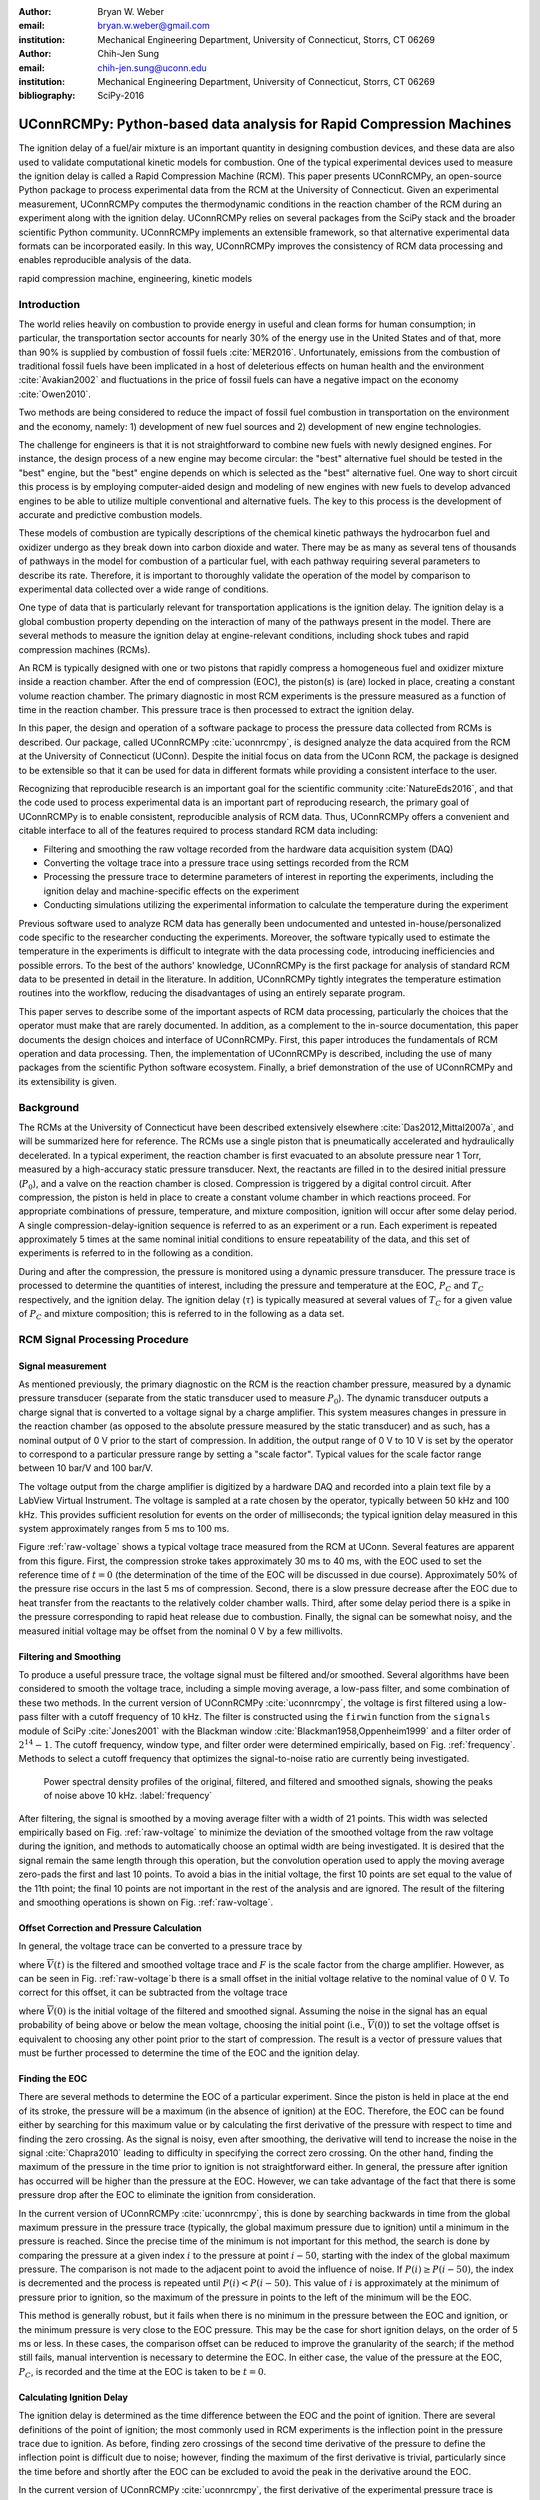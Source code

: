:author: Bryan W. Weber
:email: bryan.w.weber@gmail.com
:institution: Mechanical Engineering Department, University of Connecticut, Storrs, CT 06269

:author: Chih-Jen Sung
:email: chih-jen.sung@uconn.edu
:institution: Mechanical Engineering Department, University of Connecticut, Storrs, CT 06269

:bibliography: SciPy-2016

---------------------------------------------------------------------
UConnRCMPy: Python-based data analysis for Rapid Compression Machines
---------------------------------------------------------------------

.. class:: abstract

    The ignition delay of a fuel/air mixture is an important quantity in designing combustion
    devices, and these data are also used to validate computational kinetic models for combustion.
    One of the typical experimental devices used to measure the ignition delay is called a Rapid
    Compression Machine (RCM). This paper presents UConnRCMPy, an open-source Python package to
    process experimental data from the RCM at the University of Connecticut. Given an experimental
    measurement, UConnRCMPy computes the thermodynamic conditions in the reaction chamber of the RCM
    during an experiment along with the ignition delay. UConnRCMPy relies on several packages from
    the SciPy stack and the broader scientific Python community. UConnRCMPy implements an extensible
    framework, so that alternative experimental data formats can be incorporated easily. In this
    way, UConnRCMPy improves the consistency of RCM data processing and enables reproducible
    analysis of the data.

.. class:: keywords

    rapid compression machine, engineering, kinetic models

Introduction
------------

The world relies heavily on combustion to provide energy in useful and clean forms for human
consumption; in particular, the transportation sector accounts for nearly 30% of the energy use in
the United States and of that, more than 90% is supplied by combustion of fossil fuels
:cite:`MER2016`. Unfortunately, emissions from the combustion of traditional fossil fuels have been
implicated in a host of deleterious effects on human health and the environment :cite:`Avakian2002`
and fluctuations in the price of fossil fuels can have a negative impact on the economy
:cite:`Owen2010`.

Two methods are being considered to reduce the impact of fossil fuel combustion in transportation on
the environment and the economy, namely: 1) development of new fuel sources and 2) development of
new engine technologies.

The challenge for engineers is that it is not straightforward to combine new fuels with newly
designed engines. For instance, the design process of a new engine may become circular: the "best"
alternative fuel should be tested in the "best" engine, but the "best" engine depends on which is
selected as the "best" alternative fuel. One way to short circuit this process is by employing
computer-aided design and modeling of new engines with new fuels to develop advanced engines to be
able to utilize multiple conventional and alternative fuels. The key to this process is the
development of accurate and predictive combustion models.

These models of combustion are typically descriptions of the chemical kinetic pathways the
hydrocarbon fuel and oxidizer undergo as they break down into carbon dioxide and water. There may be
as many as several tens of thousands of pathways in the model for combustion of a particular fuel,
with each pathway requiring several parameters to describe its rate. Therefore, it is important to
thoroughly validate the operation of the model by comparison to experimental data collected over a
wide range of conditions.

One type of data that is particularly relevant for transportation applications is the ignition
delay. The ignition delay is a global combustion property depending on the interaction of many of
the pathways present in the model. There are several methods to measure the ignition delay at
engine-relevant conditions, including shock tubes and rapid compression machines (RCMs).

An RCM is typically designed with one or two pistons that rapidly compress a homogeneous fuel and
oxidizer mixture inside a reaction chamber. After the end of compression (EOC), the piston(s) is
(are) locked in place, creating a constant volume reaction chamber. The primary diagnostic in most
RCM experiments is the pressure measured as a function of time in the reaction chamber. This
pressure trace is then processed to extract the ignition delay.

In this paper, the design and operation of a software package to process the pressure data collected
from RCMs is described. Our package, called UConnRCMPy :cite:`uconnrcmpy`, is designed analyze the
data acquired from the RCM at the University of Connecticut (UConn). Despite the initial focus on
data from the UConn RCM, the package is designed to be extensible so that it can be used for data in
different formats while providing a consistent interface to the user.

Recognizing that reproducible research is an important goal for the scientific community
:cite:`NatureEds2016`, and that the code used to process experimental data is an important part of
reproducing research, the primary goal of UConnRCMPy is to enable consistent, reproducible analysis
of RCM data. Thus, UConnRCMPy offers a convenient and citable interface to all of the features
required to process standard RCM data including:

* Filtering and smoothing the raw voltage recorded from the hardware data acquisition system (DAQ)
* Converting the voltage trace into a pressure trace using settings recorded from the RCM
* Processing the pressure trace to determine parameters of interest in reporting the experiments,
  including the ignition delay and machine-specific effects on the experiment
* Conducting simulations utilizing the experimental information to calculate the temperature during
  the experiment

Previous software used to analyze RCM data has generally been undocumented and untested
in-house/personalized code specific to the researcher conducting the experiments. Moreover, the
software typically used to estimate the temperature in the experiments is difficult to integrate
with the data processing code, introducing inefficiencies and possible errors. To the best of the
authors' knowledge, UConnRCMPy is the first package for analysis of standard RCM data to be
presented in detail in the literature. In addition, UConnRCMPy tightly integrates the temperature
estimation routines into the workflow, reducing the disadvantages of using an entirely separate
program.

This paper serves to describe some of the important aspects of RCM data processing, particularly the
choices that the operator must make that are rarely documented. In addition, as a complement to the
in-source documentation, this paper documents the design choices and interface of UConnRCMPy. First,
this paper introduces the fundamentals of RCM operation and data processing. Then, the
implementation of UConnRCMPy is described, including the use of many packages from the scientific
Python software ecosystem. Finally, a brief demonstration of the use of UConnRCMPy and its
extensibility is given.

Background
----------

The RCMs at the University of Connecticut have been described extensively elsewhere
:cite:`Das2012,Mittal2007a`, and will be summarized here for reference. The RCMs use a single piston
that is pneumatically accelerated and hydraulically decelerated. In a typical experiment, the
reaction chamber is first evacuated to an absolute pressure near 1 Torr, measured by a high-accuracy
static pressure transducer. Next, the reactants are filled in to the desired initial pressure
(|P0|), and a valve on the reaction chamber is closed. Compression is triggered by a
digital control circuit. After compression, the piston is held in place to create a constant volume
chamber in which reactions proceed. For appropriate combinations of pressure, temperature, and
mixture composition, ignition will occur after some delay period. A single
compression-delay-ignition sequence is referred to as an experiment or a run. Each experiment is
repeated approximately 5 times at the same nominal initial conditions to ensure repeatability of the
data, and this set of experiments is referred to in the following as a condition.

During and after the compression, the pressure is monitored using a dynamic pressure transducer.
The pressure trace is processed to determine the quantities of interest, including
the pressure and temperature at the EOC, |PC| and |TC| respectively, and the ignition delay. The
ignition delay (|tau|) is typically measured at several values of |TC| for a given value of |PC| and
mixture composition; this is referred to in the following as a data set.

RCM Signal Processing Procedure
-------------------------------
Signal measurement
==================

As mentioned previously, the primary diagnostic on the RCM is the reaction chamber pressure,
measured by a dynamic pressure transducer (separate from the static transducer used to measure
|P0|). The dynamic transducer outputs a charge signal that is converted to a voltage signal by a
charge amplifier. This system measures changes in pressure in the reaction chamber (as opposed to
the absolute pressure measured by the static transducer) and as such, has a nominal output of 0 V
prior to the start of compression. In addition, the output range of 0 V to 10 V is set by the
operator to correspond to a particular pressure range by setting a "scale factor". Typical values
for the scale factor range between 10 bar/V and 100 bar/V.

The voltage output from the charge amplifier is digitized by a hardware DAQ and recorded into a
plain text file by a LabView Virtual Instrument. The voltage is sampled at a rate chosen by the
operator, typically between 50 kHz and 100 kHz. This provides sufficient resolution for events on
the order of milliseconds; the typical ignition delay measured in this system approximately ranges
from 5 ms to 100 ms.

.. raw:: latex

    \begin{figure*}
        \centering
        \includegraphics[width=0.75\textwidth]{figures/raw-voltage.png}
        \caption{Raw voltage trace and the voltage trace after filtering and smoothing from a
        typical RCM experiment. Note that the voltage in the figure varies from 0 V to 1 V because
        the scale factor is 100 bar/V and the maximum pressure for this case is near 100 bar. (a):
        Close up of the time around the EOC, demonstrating the fidelity of the smoothed and filtered
        signal with the original signal. (b): Close up of the time before the start of compression,
        demonstrating the offset of the initial voltage slightly below 0 V.}
        \label{raw-voltage}
    \end{figure*}

Figure :ref:`raw-voltage` shows a typical voltage trace measured from the RCM at UConn. Several
features are apparent from this figure. First, the compression stroke takes approximately 30 ms to
40 ms, with the EOC used to set the reference time of :math:`t = 0` (the determination of the time
of the EOC will be discussed in due course). Approximately 50% of the pressure rise occurs in the
last 5 ms of compression. Second, there is a slow pressure decrease after the EOC due to heat
transfer from the reactants to the relatively colder chamber walls. Third, after some delay period
there is a spike in the pressure corresponding to rapid heat release due to combustion. Finally, the
signal can be somewhat noisy, and the measured initial voltage may be offset from the nominal 0 V by
a few millivolts.

Filtering and Smoothing
=======================

To produce a useful pressure trace, the voltage signal must be filtered and/or smoothed. Several
algorithms have been considered to smooth the voltage trace, including a simple moving average, a
low-pass filter, and some combination of these two methods. In the current version of UConnRCMPy
:cite:`uconnrcmpy`, the voltage is first filtered using a low-pass filter with a cutoff frequency of
10 kHz. The filter is constructed using the ``firwin`` function from the ``signals`` module of SciPy
:cite:`Jones2001` with the Blackman window :cite:`Blackman1958,Oppenheim1999` and a filter order of
:math:`2^{14}-1`. The cutoff frequency, window type, and filter order were determined empirically,
based on Fig. :ref:`frequency`. Methods to select a cutoff frequency that optimizes the
signal-to-noise ratio are currently being investigated.

.. figure:: figures/frequency.png

    Power spectral density profiles of the original, filtered, and filtered and smoothed signals,
    showing the peaks of noise above 10 kHz. :label:`frequency`

After filtering, the signal is smoothed by a moving average filter with a width of 21 points. This
width was selected empirically based on Fig. :ref:`raw-voltage` to minimize the deviation of the
smoothed voltage from the raw voltage during the ignition, and methods to automatically choose an
optimal width are being investigated. It is desired that the signal remain the same length through
this operation, but the convolution operation used to apply the moving average zero-pads the first
and last 10 points. To avoid a bias in the initial voltage, the first 10 points are set equal to the
value of the 11th point; the final 10 points are not important in the rest of the analysis and are
ignored. The result of the filtering and smoothing operations is shown on Fig. :ref:`raw-voltage`.

Offset Correction and Pressure Calculation
==========================================

In general, the voltage trace can be converted to a pressure trace by

.. math::
    :label: pressure-trace

    P(t) = F \cdot \overline{V}(t) + P_0

where :math:`\overline{V}(t)` is the filtered and smoothed voltage trace and :math:`F` is the scale
factor from the charge amplifier. However, as can be seen in Fig. :ref:`raw-voltage`\ b there is a
small offset in the initial voltage relative to the nominal value of 0 V. To correct for this
offset, it can be subtracted from the voltage trace

.. math::
    :label: corrected-pressure-trace

    P(t) = F \cdot \left[\overline{V}(t) - \overline{V}(0)\right] + P_0

where :math:`\overline{V}(0)` is the initial voltage of the filtered and smoothed signal. Assuming
the noise in the signal has an equal probability of being above or below the mean voltage, choosing
the initial point (i.e., :math:`\overline{V}(0)`) to set the voltage offset is equivalent to
choosing any other point prior to the start of compression. The result is a vector of pressure
values that must be further processed to determine the time of the EOC and the ignition delay.

Finding the EOC
===============

There are several methods to determine the EOC of a particular experiment. Since the piston is held
in place at the end of its stroke, the pressure will be a maximum (in the absence of ignition) at
the EOC. Therefore, the EOC can be found either by searching for this maximum value or by
calculating the first derivative of the pressure with respect to time and finding the zero crossing.
As the signal is noisy, even after smoothing, the derivative will tend to increase the noise in the
signal :cite:`Chapra2010` leading to difficulty in specifying the correct zero crossing. On the
other hand, finding the maximum of the pressure in the time prior to ignition is not straightforward
either. In general, the pressure after ignition has occurred will be higher than the pressure at the
EOC. However, we can take advantage of the fact that there is some pressure drop after the EOC to
eliminate the ignition from consideration.

In the current version of UConnRCMPy :cite:`uconnrcmpy`, this is done by searching backwards in time
from the global maximum pressure in the pressure trace (typically, the global maximum pressure due
to ignition) until a minimum in the pressure is reached. Since the precise time of the minimum is
not important for this method, the search is done by comparing the pressure at a given index
:math:`i` to the pressure at point :math:`i-50`, starting with the index of the global maximum
pressure. The comparison is not made to the adjacent point to avoid the influence of noise. If
:math:`P(i) \geq P(i-50)`, the index is decremented and the process is repeated until :math:`P(i) <
P(i-50)`. This value of :math:`i` is approximately at the minimum of pressure prior to ignition, so
the maximum of the pressure in points to the left of the minimum will be the EOC.

This method is generally robust, but it fails when there is no minimum in the pressure between the
EOC and ignition, or the minimum pressure is very close to the EOC pressure. This may be the case
for short ignition delays, on the order of 5 ms or less. In these cases, the comparison offset can
be reduced to improve the granularity of the search; if the method still fails, manual intervention
is necessary to determine the EOC. In either case, the value of the pressure at the EOC, |PC|, is
recorded and the time at the EOC is taken to be :math:`t=0`.

Calculating Ignition Delay
==========================

The ignition delay is determined as the time difference between the EOC and the point of ignition.
There are several definitions of the point of ignition; the most commonly used in RCM experiments is
the inflection point in the pressure trace due to ignition. As before, finding zero crossings of the
second time derivative of the pressure to define the inflection point is difficult due to noise;
however, finding the maximum of the first derivative is trivial, particularly since the time before
and shortly after the EOC can be excluded to avoid the peak in the derivative around the EOC.

In the current version of UConnRCMPy :cite:`uconnrcmpy`, the first derivative of the experimental
pressure trace is computed by a second-order forward differencing method. The derivative is then
smoothed by the moving average algorithm with a width of 151 points. This value for the moving
average window was chosen empirically.

For some conditions, the reactants may undergo two distinct stages of ignition. These cases can be
distinguished by a pair of peaks in the first time derivative of the pressure. For some two-stage
ignition cases, the first-stage pressure rise, and consequently the peak in the derivative, are
relatively weak, making it hard to distinguish the peak due to ignition from the background noise.
This is currently the area requiring the most manual intervention, and one area where significant
improvements can be made by refining the differentiation and filtering/smoothing algorithms. An
experiment that shows two clear peaks in the derivative is shown in Fig. :ref:`ign-delay-def` to
demonstrate the definition of the ignition delays.

.. figure:: figures/ign-delay-def.png

    Illustration of the definition of the ignition delay in a two-stage ignition case.
    :label:`ign-delay-def`

Calculating the EOC Temperature
===============================

The final parameter of interest presently is the EOC temperature, |TC|. This temperature is often
used as the reference temperature when reporting ignition delays. In general, it is difficult to
measure the temperature as a function of time in the reaction chamber of the RCM, so methods to
estimate the temperature from the pressure trace are generally used.

The law of conservation of energy written for the ideal gases in the reaction chamber is:

.. math::
    :label: first-law

    c_v \frac{dT}{dt} = -P \frac{dv}{dt} - \sum_k u_k \frac{d Y_k}{dt}

where :math:`c_v` is the specific heat at constant volume of the mixture, :math:`v` is the specific
volume, :math:`u_k` and :math:`Y_k` are the specific internal energy and mass fraction of the
species :math:`k`, and :math:`t` is time. For a constant-area piston, the rate of change of the
volume is equal to the piston velocity. In UConnRCMPy, Eq. :ref:`first-law` is integrated by Cantera
:cite:`cantera`.

In Cantera, intensive thermodynamic information about the system is stored in an instance of the
``Solution`` class. The ``Solution`` classes used in this study model simple, compressible systems
and require two independent properties, plus the composition, to fix the state. The two properties
must be intensive (i.e., not dependent on system size), and are typically chosen from the pressure,
temperature, and density. The thermodynamic information for each species is read from a file in the
CTI format, described in the Cantera documentation :cite:`cantera`, when a ``Solution`` instance is
created.

In addition to evaluating thermodynamic data, Cantera :cite:`cantera` contains several objects used
to model homogeneous reacting systems; the two used in this paper are a ``Reservoir`` and an
``IdealGasReactor``, which are subclasses of the generic ``Reactor`` class. The specific
``IdealGasReactor`` class is preferred over the generic ``Reactor`` class in this study because the
energy equation is directly solved in terms of the temperature (i.e., Eq. :ref:`first-law`) in an
``IdealGasReactor``. A ``Solution`` object is installed in each ``Reactor`` subclass instance to
manage the state information and evaluate thermodynamic properties. The difference between the
``Reservoir`` and the ``IdealGasReactor`` is simply that the state (i.e., the pressure, temperature,
and chemical composition) of the ``Solution`` in a ``Reservoir`` is fixed.

Integrating Eq. :ref:`first-law` requires knowledge of the volume of the reaction chamber as a
function of time. To calculate the volume as a function of time, it is assumed that there is a core
of gas in the reaction chamber that undergoes an isentropic compression :cite:`Lee1998`.
Furthermore, it is assumed that there is negligible reactant consumption during the compression
stroke.

Constructing the volume trace is triggered by the user by running the ``create_volume_trace`` method
that implements the following procedure. A Cantera ``Solution`` object is initialized at the initial
temperature, pressure, and composition of the reaction chamber. After initialization the initial
mass-specific entropy (|s0|) and density (|rho0|) are recorded. The initial volume is arbitrarily
taken to be :math:`V_0=1.0\,\text{m}^3`. The initial volume used in constructing the volume trace is
arbitrary provided that the same value for the volume is used for the initial volume in the
``Reactor``-based simulations described below. However, extensive quantities such as the total heat
release during ignition cannot be compared to experimental values.

The measured pressure at each point in the pressure trace (:math:`P_i`) is used with the previously
recorded initial entropy (|s0|) to set the state of the ``Solution`` object sequentially. At each
point, the volume is computed by applying the ideal gas law:

.. math::
    :label: ideal-gas-law

    V_i = V_0 \frac{\rho_0}{\rho_i}

where :math:`\rho_i` is the density at each point computed by the Cantera ``Solution``. This
procedure effects a constant composition isentropic compression process.

Once the volume trace has been generated, it can be utilized in the ``IdealGasReactor`` and the
solution of Eq. :ref:`first-law` by installing an instance of the ``Wall`` class. In Cantera
:cite:`cantera`, ``Wall``\ s have several uses, including allowing heat transfer into or out of the
``Reactor``, allowing heterogeneous reactions on the surface of the ``Wall``, or causing the volume
of the ``Reactor`` to vary. In this study, only the last function is used (i.e., the reaction
chamber is adiabatic and homogeneous). ``Wall``\ s must be installed between instances of
``Reactor``\ s, so in UConnRCMPy a ``Wall`` is installed between the ``IdealGasReactor`` that
represents the reaction chamber and an instance of the ``Reservoir`` class. By specifying the
velocity of the ``Wall`` using the volume trace computed previously, the ``IdealGasReactor`` will
proceed through the same states as the reaction chamber in the experiment.

The velocity of the ``Wall`` is specified by using an instance of the ``VolumeProfile`` class from
the CanSen software :cite:`cansen`. This instance is passed to the ``Func1`` class in Cantera, which
wraps the ``VolumeProfile`` in a way that the C++ solvers in Cantera can use. The ``VolumeProfile``
class computes the first forward difference of the volume as a function of time and returns the
appropriate velocity when passed a time.

The ``IdealGasReactor`` is installed into an instance of ``ReactorNet`` from Cantera
:cite:`cantera`. The ``ReactorNet`` implements the interface to the solver CVODES. CVODES is an
adaptive-time-stepping solver, distributed as part of the SUNDIALS suite :cite:`Hindmarsh2005`. As
the solver steps towards the end time of the simulation, the state of the system is stored on each
integrator time step, producing simulated pressure, volume, and temperature traces. Finally, the EOC
temperature is recorded as the simulated temperature at the EOC.

Two simulations can be triggered by the user that utilize this procedure. In the first, the
multiplier for all the reaction rates is set to zero, to simulate a constant composition
(non-reactive) process. In the second, the reactions are allowed to proceed as normal. Only the
non-reactive simulation is necessary to determine |TC|.

When a reactive simulation is conducted, the user must compare the temperature traces from the two
simulations to verify that the inclusion of the reactions does not change |TC|, validating the
assumption of adiabatic, constant composition compression. Although the value of |TC| is the same,
when conducting simulations to compare a kinetic model to experimental results, it is important to
include the species equations in the solution of Eq. :ref:`first-law` due to the buildup of a pool
of radicals that affects the processes after the EOC :cite:`Mittal2008`, although it does not affect
the computation of |TC|.

Simulating Post-EOC Processes
=============================

As can be seen in Fig. :ref:`ign-delay-def`, the pressure decreases after the EOC due to heat
transfer from the higher temperature reactants to the reaction chamber walls. This process is
specific to the machine that carried out the experiments, and to the conditions under which the
experiment was conducted. Therefore, the rate of pressure decrease should be modeled and included
in simulations that compare predicted ignition delays to the experimental values.

To conduct this modeling, a non-reactive experiment is conducted, where |O2| in the oxidizer is
replaced with |N2| to maintain a similar specific heat ratio but suppress the oxidation reactions
that lead to ignition. The pressure trace from this non-reactive experiment should closely match
that from the reactive experiment during the compression stroke, further validating the assumption
of adiabatic, constant composition compression. Furthermore, the non-reactive pressure trace should
closely match the reactive pressure trace after the EOC until exothermic reactions cause the
pressure in the reactive experiment to begin to increase.

To apply the effect of the post-compression heat loss into the simulations, the reaction chamber is
modeled as undergoing an adiabatic volume expansion. Since the post compression time is modeled as
an isentropic expansion, the same procedure is used as in the computation of |TC| to compute a
volume trace for the post-EOC time. The only difference is that the non-reactive pressure trace is
used after the EOC instead of the reactive pressure trace. Once the volume trace is generated, it
can be applied to a simulation by concatenating the volume trace of the compression stroke and the
post-EOC volume trace together and following the procedure outlined in `Calculating the EOC
Temperature`_. For consistency, the ignition delay in a reactive simulation is defined in the same
manner as in the reactive experiments, as the maxima of the time derivative of the pressure trace.
This procedure has been validated experimentally by measuring the temperature in the reaction
chamber during and after the compression stroke. The temperature of the reactants was found to be
within :math:`\pm`\ 5 K of the simulated temperature :cite:`Das2012a,Uddi2012`.

Implementation of UConnRCMPy
----------------------------

UConnRCMPy is constructed in a hierarchical manner, with different classes representing different
levels of the data. The lowest level representation is the ``VoltageTrace`` that contains the raw
voltage signal and timing recorded by the DAQ, as well as the filtered and smoothed voltage traces.
The filtering and smoothing algorithms are implemented as separate methods so they can be reused
in other situations and are run automatically when the ``VoltageTrace`` is initialized.

One step up from the ``VoltageTrace`` is the ``ExperimentalPressureTrace`` class. This class
consumes a ``VoltageTrace`` and processes it into a pressure trace, given the multiplication factor
from the charge amplifier and the initial pressure. This class also contains methods to compute the
derivative of the experimental pressure trace, as discussed in `Calculating Ignition Delay`_.

All of the information about a particular experimental run is stored in the ``Experiment`` class. When
initialized, the ``Experiment`` expects an instance of the ``pathlib.Path`` class; if none is
provided, it prompts the user to enter a file name that is expected to be in the current working
directory. The file name should point to a tab-delimited plain text file that contains the voltage
trace recorded by LabView from one experimental run. Then UConnRCMPy creates an instance of
``VoltageTrace``, followed by an instance of ``ExperimentalPressureTrace``. The pressure trace from
the latter is processed to extract the ignition delay(s).

The main user interface to UConnRCMPy is through the ``Condition`` class, the highest level of data
representation. The ``Condition`` class contains all of the information pertaining to the
experiments at a given condition. The intended use of this class is in an interactive Python
interpreter (the author prefers the Jupyter Notebook with an IPython kernel :cite:`Perez2007`). Due
to the dependence on the ``pathlib`` library, UConnRCMPy must be used with Python 3.4 or greater.

To begin, the user creates an instance of the ``Condition`` class and conducts the first reactive
experimental run at a given condition. When the run is finished (each run takes approximately 1
minute), the user adds the experiment to the ``Condition`` instance using the ``add_experiment``
method. This method creates an instance of class ``Experiment`` for each experiment passed in. As
each experiment is processed by UConnRCMPy, the information from that run is added to the system
clipboard for pasting into some spreadsheet software. In the current version, the information copied
is the time of day of the experiment, the initial pressure, the initial temperature, the pressure at
the EOC, the overall and first stage ignition delays, an estimate of the EOC temperature, and some
information about the compression ratio of the reactor. Finally, each experiment is added to a
dictionary keyed by the file name of the text file storing the experimental voltage trace.

Two plots are optionally created each time a reactive experiment is added to the ``Condition``
(plotting is controlled by passing a boolean argument ``plotting`` to the ``Condition`` when it is
initialized). The plots use Matplotlib :cite:`Hunter2007`. The first plot is a cumulative plot of
the pressure traces of each of the experiments that are added to the ``Condition``. The second plot
is an individual plot for each experiment showing the pressure trace and the time derivative of the
pressure trace.

In general, for a given condition, the user will conduct and process all of the reactive experiments
before conducting any non-reactive experiments. Then, the user chooses one of the reactive
experiments as the reference experiment for the condition (i.e., the one whose ignition delay(s) and
|TC| are reported). The reference experiment is defined as the experimental run whose overall
ignition delay is closest to the mean overall ignition delay among the experiments at a given
condition. To select the reference experiment, the user puts the file name of the reference experiment
into a YAML format file called ``volume-trace.yaml`` with the key ``reacfile`` as shown below in the
`Usage Example`_ section.

Once the reference reactive experiment is selected, the user runs non-reactive experiments at the
same initial conditions as the reference experiment. The user adds non-reactive experiments to the
``Condition`` by the same ``add_experiment`` method and UConnRCMPy automatically determines whether
the experiment is reactive or non-reactive. Adding a non-reactive experiment creates a figure
comparing the pressure trace of the non-reactive experiment with the reference reactive experiment.
If the user adds a non-reactive experiment before creating the ``volume-trace.yaml`` file, or if the
file referenced in the ``reacfile`` key is not present in the current working directory, UConnRCMPy
throws a ``FileNotFound`` exception.

When the user is satisfied with the agreement of the reactive and non-reactive pressure traces, they
choose a reference non-reactive experiment and add the file name of that file into the
``volume-trace.yaml`` file. Then, the user triggers creation of the volume trace by running the
``create_volume_trace`` method of the ``Condition``. This function converts the reactive pressure
trace (before the EOC) and the non-reactive pressure trace (after the EOC) to a volume trace.

The ``create_volume_trace`` function relies on a YAML file located in the current working directory
called ``volume-trace.yaml``. This file must contain several parameters necessary to reproduce the
analysis. These parameters must be specified by the user, and include the compression time, the file
names of the reference reactive and non-reactive experiments, and the end times for the reactive and
non-reactive experiments. The reactive end time determines the length of the output pressure trace,
while the non-reactive end time determines the length of the volume trace. The length of the volume
trace is also determined by the compression time, which should be set to a time such that the
starting point is before the beginning of the compression. All three times should be specified in
ms.

Two optional parameters can also be specified in ``volume-trace.yaml``. These are offset parameters
used to control the precise point where the switch from the reactive pressure trace to the
non-reactive pressure trace occurs in the volume trace. These parameters may be necessary if the
determination of the EOC does not result in aligned compression strokes for the reactive and
non-reactive experiments, but they are not generally necessary.

The actual computation of the volume trace (as described in `Calculating the EOC Temperature`_) is
done by the ``VolumeFromPressure`` class. This class expects a pressure trace, initial temperature,
and initial volume. First, the volume trace of the reactive (pre-EOC) portion is generated using the
pre-EOC pressure trace, the experimental initial temperature, and an initial volume of
:math:`V_0=1.0\,\text{m}^3`, as discussed in `Calculating the EOC Temperature`_. A temperature trace
is also constructed for the pre-EOC pressure trace using the ``TemperatureFromPressure`` class. The
last value of this temperature trace provides an estimate for |TC|; although this value is not the
reported value, it typically differs by :math:`\pm`\ 2 K from the reported value due to slight
differences in the choice of the compression time.

For the non-reactive (post-EOC) volume trace, the initial temperature is estimated as the final
value of the temperature trace constructed for the pre-EOC period. Furthermore, the initial volume
of the non-reactive (post-EOC) volume trace is taken to be the final value of the pre-EOC volume
trace, so that although there may be small mismatches in |PC|, the volume trace will be consistent.

After generation, ``create_volume_trace`` writes the volume trace out to a CSV file so that the
volume trace can be used in other software. The reactive pressure trace is also written to a
tab-separated file. Before writing, the volume and pressure traces are both downsampled by a factor
of 5. This reduces the computational time of a simulation and does not have any effect on the
simulated results. ``create_volume_trace`` also generates a figure that plots the complete reactive
pressure trace, a non-reactive pressure trace generated from the volume trace using the
``PressureFromVolume`` class, and a linear fit to the constant pressure period prior to the start of
compression. This linear fit aids in determining a suitable compression time. Finally, the value of
the pressure at the beginning of compression is put on the system clipboard to be pasted into a
spreadsheet to record the |P0| used for simulations. This may differ slightly from the |P0| read
from the static transducer due to noise in the signal.

The final step is to use the volume trace in a simulation to determine |TC|. To begin the
simulations, the user calls the ``compare_to_sim`` method of the ``Condition``. This function takes
two optional arguments, ``run_reactive`` and ``run_nonreactive``, both of which are booleans. These
determine which type of simulation should be conducted; by default, ``run_reactive`` is ``False``
and ``run_nonreactive`` is ``True`` because the reactive simulations may take substantial time.
There is no restriction on combinations of values for the arguments; either or both may be ``True``
or ``False``. The ``compare_to_sim`` method relies on the ``run_simulation`` method, which in turn
adds instances of the class ``Simulation`` to the ``Condition`` instance. If either type of
simulation has already been added to the ``Condition`` instance, the user is asked whether they
would like to overwrite the existing simulation.

The ``Simulation`` class sets up the simulation in Cantera and controls the running simulation.
Importantly, the maximum time step is set to be the time step used in the volume trace, so that the
simulation does not take steps larger than the resolution of the velocity. Larger time steps may
result in incorrect calculation of the state if the velocity is not properly applied to the reactor.
As the simulation runs, the solution time, temperature, pressure, and simulated volume are appended
to lists that are converted to NumPy arrays :cite:`vanderWalt2011` when the simulation finishes.
Once the simulation finishes, the derivative is computed using second order Lagrange polynomials, as
suggested by Chapra and Canale :cite:`Chapra2010` because the time step is not constant in the
simulation. Finally, |TC| and the overall ignition delay (if a reactive simulation was conducted)
are sent to the system clipboard to be pasted into a spreadsheet. The first stage ignition delay
must be found manually because determining peaks in the derivative is currently unreliable, as
mentioned in `Calculating Ignition Delay`_ for experiments.

The ``compare_to_sim`` method also plots the experimental pressure trace and any of the simulated
pressure traces that have been generated. If the simulated reactive pressure trace is generated,
the time derivative of the pressure is also plotted, where the derivative is scaled by the maximum
pressure in the reactive simulation.

.. figure:: figures/flowchart.png

    Flowchart of information in UConnRCMPy. :label:`flowchart`

The general flow of the user interaction with UConnRCMPy is shown in Fig. :ref:`flowchart`. The
Inputs are required input from the user, while the User Interface are classes and functions called
by the user during processing.

UConnRCMPy also offers a convenience function that processes a folder of experimental data files.
This function, called ``process_folder``, takes two arguments, the ``Path`` to process and a
boolean determining whether plots should be drawn. This function skips the machinery of a
``Condition`` instance, instead directly creating ``Experiment`` instances for each data file it
finds. The purpose of this function is to automatically calculate the ignition delays and |PC| for
a group of experiments; after this processing, the user should create a separate ``Condition`` to
perform any other processing (volume trace, etc.).

UConnRCMPy is documented using standard Python docstrings for functions and classes. The
documentation is converted to HTML files by the Sphinx documentation generator :cite:`Brandl2016`.
The format of the docstrings conforms to the NumPy docstring format so that the autodoc module of
Sphinx can be used. The documentation is available on the web at
https://bryanwweber.github.io/UConnRCMPy/.

Usage Example
-------------

In the following, two examples of using UConnRCMPy are given, first with the standard interface and
second utilizing a slightly modified interface corresponding to a different data format. Both
examples assume the user is running in a Jupyter Notebook with an IPython kernel.

Standard Interface
==================

These experiments were conducted with mixtures of propane, oxygen, and nitrogen :cite:`Dames2016`.
The CTI file necessary to run this example can be found in the Supplementary Material of the work by
Dames et al. :cite:`Dames2016`. It must be named exactly ``species.cti`` and placed in the current
working directory. Then, the composition of the mixture under consideration must be added to the
``initial_state`` parameter of the ``ideal_gas`` method:

.. code:: python

    ideal_gas(
        name='gas',
        elements=...,
        species=...,
        reactions='all',
        initial_state=state(
            temperature=300.0, pressure=OneAtm,
            mole_fractions=(
                'C3H8:0.0403,O2:0.1008,N2:0.8589')))

Ellipses indicate input that was truncated to save space; the truncated input is present in the file
available with the work of Dames et al. The initial temperature and pressure are arbitrary, since
those are set based on information stored in the filename of the experiment, but the
``mole_fractions`` must be set to the appropriate values. The condition in this example is for a
fuel rich mixture, with a target |PC| of 30 bar. The user creates the ``Condition``, then conducts a
reactive experiment with the RCM and adds the experiment to the ``Condition``. This process is
repeated 5 times to ensure repeatable data is obtained.

.. code:: python

    from uconnrcmpy import Condition
    from pathlib import Path
    %matplotlib

    cond_00_in_02_mm = Condition()
    # Conduct reactive experiment #1 on the RCM
    cond_00_in_02_mm.add_experiment(Path(
        '00_in_02_mm_373K-1285t-100x-19-Jul-15-1620.txt'))
    # Conduct reactive experiment #2 on the RCM
    cond_00_in_02_mm.add_experiment(Path(
        '00_in_02_mm_373K-1282t-100x-19-Jul-15-1626.txt'))
    # Conduct reactive experiment #3 on the RCM
    cond_00_in_02_mm.add_experiment(Path(
        '00_in_02_mm_373K-1282t-100x-19-Jul-15-1633.txt'))
    # Conduct reactive experiment #4 on the RCM
    cond_00_in_02_mm.add_experiment(Path(
        '00_in_02_mm_373K-1282t-100x-19-Jul-15-1640.txt'))
    # Conduct reactive experiment #5 on the RCM
    cond_00_in_02_mm.add_experiment(Path(
        '00_in_02_mm_373K-1282t-100x-19-Jul-15-1646.txt'))

This sequence generates a figure showing all of the experiments together. It also generates one
figure per experiment. The figures showing each experiment look similar to Fig.
:ref:`ign-delay-def`, but the non-reactive trace is not plotted and the EOC and ignition delays are
not labeled.

By examining the ignition delays copied to a spreadsheet for the runs at this condition, the user
determines that the reference experiment is the run that took place at 16:33. The user adds the
filename of this run to the ``volume-trace.yaml`` file:

.. code:: yaml

    reacfile: >
      00_in_02_mm_373K-1282t-100x-19-Jul-15-1633.txt

Note that the file must be named exactly ``volume-trace.yaml`` and it must be located in the current
working directory. Next, the user conducts the first non-reactive experiment and adds it to the
``Condition``:

.. code:: python

    # Conduct non-reactive experiment #1 on the RCM
    cond_00_in_02_mm.add_experiment(Path(
        'NR_00_in_02_mm_373K-1278t-100x-19-Jul-15-1652.txt'))

UConnRCMPy determines that this is a non-reactive experiment and generates a new figure. This figure
compares the current non-reactive case with the reference reactive case as specified in
``volume-trace.yaml``. For this particular example, the pressure traces are shown in Fig.
:ref:`ign-delay-def`. In this case, the non-reactive pressure agrees very well with the reactive
pressure and no further experiments are necessary; in principle, any number of non-reactive
experiments can be conducted and added to the figure for comparison. Since there is good agreement
between the non-reactive and reactive pressure traces, the user adds the non-reactive reference file
name to ``volume-trace.yaml``.

.. code:: yaml

    reacfile: >
      00_in_02_mm_373K-1282t-100x-19-Jul-15-1633.txt
    nonrfile: >
      NR_00_in_02_mm_373K-1278t-100x-19-Jul-15-1652.txt

Then, the user specifies the rest of the parameters in ``volume-trace.yaml``. ``comptime`` is
usually specified by guess-and-check after comparison with the figure, ``reacend`` is typically
chosen to be shortly after the main pressure peak due to ignition, and ``nonrend`` is typically
chosen to be 400 ms.

.. code:: yaml

    reacfile: >
      00_in_02_mm_373K-1282t-100x-19-Jul-15-1633.txt
    nonrfile: >
      NR_00_in_02_mm_373K-1278t-100x-19-Jul-15-1652.txt
    comptime: 33
    nonrend: 400
    reacend: 80

It is often convenient to use a YAML library to dump the ``volume-trace.yaml`` file from the
interpreter, instead of having a text editor open. In either case, once ``volume-trace.yaml`` is
updated, ``create_volume_trace`` can be run. As mentioned previously, ``comptime`` is determined by
comparison with the fit to the initial pressure, as shown in Fig. :ref:`pressure-comparison`. In
this case, the compression has clearly started at approximately :math:`t > -0.028\,\text{s}`. The
time prior to that where the pressure appears to stabilize around the initial pressure is
approximately :math:`t = -0.033\,\text{s}`, giving a compression time of 33 ms.

.. figure:: figures/pressure-comparison.png

    Comparison of the reactive pressure trace, the pressure trace output to the text file, the
    pressure trace computed from the volume trace, and the linear fit to the initial pressure
    demonstrating the choice of compression time. The green line for Output Pressure follows the red
    line for Computed Pressure exactly, as expected, and so is not visible.
    :label:`pressure-comparison`

The final step is to conduct the simulations to calculate |TC| and the simulated ignition delay.
This is done by the user by running the ``compare_to_sim`` function, which places the calculated
values of |TC| and the ignition delay into the system clipboard (provided that both the non-reactive
and reactive simulations are conducted). The plot generated by this method is shown in Fig.
:ref:`sim-comp`.

.. code:: python

    cond_00_in_02_mm.compare_to_sim(
        run_reactive=True,
        run_nonreactive=True,
    )

.. figure:: figures/simulation-comparison.png

    Comparison of the experimental and simulated pressure traces, along with the time derivative
    of the simulated pressure. :label:`sim-comp`

Modified Interface
==================

As mentioned previously, it is also possible to replace parts of the processing interface by using
the features of Python to overload class methods. Due to the modular nature of UConnRCMPy, small
parts of the interface can be replaced without sacrificing consistent analysis for the critical
parts of the code, such as computing the ignition delay. For instance, ongoing work involves
processing RCM data collected by several operators of the RCM. Each user has their own file naming
strategy that must be parsed for information about the experiment. To process this "alternate" data
format, two new classes called ``AltCondition`` and ``AltExperiment`` are created that inherit from
the ``Condition`` and ``Experiment`` classes, respectively. The ``AltCondition`` class only needs to
overload the ``add_experiment`` method, to create an ``AltExperiment``, instead of a regular
``Experiment``.

.. code:: python

    class AltCondition(Condition):
        def add_experiment(self, file_name=None):
            exp = AltExperiment(file_name)
            # Omit the plotting code...

Then, the ``AltExperiment`` overloads the ``parse_file_name`` method of the ``Experiment`` class to
parse the alternate format. The user must make sure the new ``parse_file_name`` method returns the
expected values as defined in the docstring for the original ``parse_file_name`` method, or else
overload other methods that consume the file name information.

.. code:: python

    class AltExperiment(Experiment):
        def parse_file_name(self, file_path):
            # Parse the file name for information...
            return file_name_information

In this way, consistent definitions for important research quantities can be used, while providing
flexibility in the data format and naming conventions.

Conclusions and Future Work
---------------------------

UConnRCMPy provides a framework to enable consistent analysis of RCM data. Because it is open source
and extensible, UConnRCMPy can help to ensure that RCM data in the community can be analyzed in a
reproducible manner; in addition, it can be easily modified and used for data in any format. In this
sense, UConnRCMPy can be used more generally to process any RCM experiments where the ignition delay
is the primary output.

Future plans for UConnRCMPy include the development of a robust test suite to prevent regressions
and document correct usage of the framework, as well as the development of a method to determine the
optimal cutoff frequency in the filtering algorithm.

Acknowledgements
----------------

This paper is based on material supported by the National Science Foundation under Grant No.
CBET-1402231.

.. |TC| replace:: :math:`T_C`
.. |PC| replace:: :math:`P_C`
.. |O2| replace:: O\ :sub:`2`
.. |N2| replace:: N\ :sub:`2`
.. |P0| replace:: :math:`P_0`
.. |T0| replace:: :math:`T_0`
.. |gamma| replace:: :math:`\gamma`
.. |tau| replace:: :math:`\tau`
.. |s0| replace:: :math:`s_0`
.. |rho0| replace:: :math:`\rho_0`
